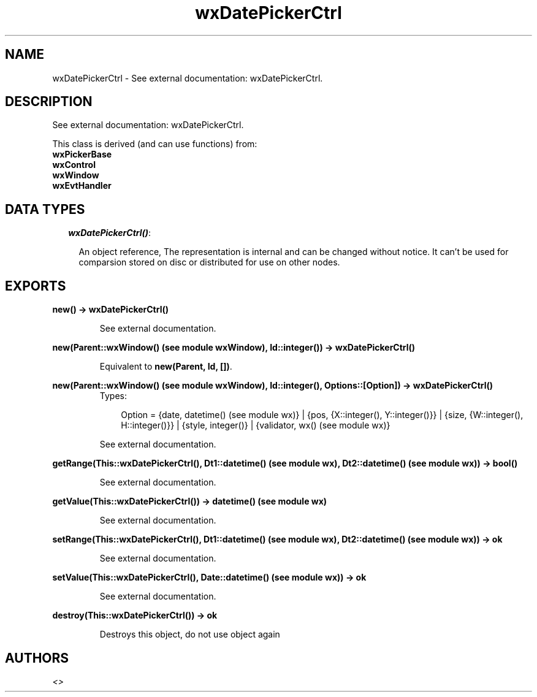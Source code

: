 .TH wxDatePickerCtrl 3 "wxErlang 0.99" "" "Erlang Module Definition"
.SH NAME
wxDatePickerCtrl \- See external documentation: wxDatePickerCtrl.
.SH DESCRIPTION
.LP
See external documentation: wxDatePickerCtrl\&.
.LP
This class is derived (and can use functions) from: 
.br
\fBwxPickerBase\fR\& 
.br
\fBwxControl\fR\& 
.br
\fBwxWindow\fR\& 
.br
\fBwxEvtHandler\fR\& 
.SH "DATA TYPES"

.RS 2
.TP 2
.B
\fIwxDatePickerCtrl()\fR\&:

.RS 2
.LP
An object reference, The representation is internal and can be changed without notice\&. It can\&'t be used for comparsion stored on disc or distributed for use on other nodes\&.
.RE
.RE
.SH EXPORTS
.LP
.B
new() -> wxDatePickerCtrl()
.br
.RS
.LP
See external documentation\&.
.RE
.LP
.B
new(Parent::wxWindow() (see module wxWindow), Id::integer()) -> wxDatePickerCtrl()
.br
.RS
.LP
Equivalent to \fBnew(Parent, Id, [])\fR\&\&.
.RE
.LP
.B
new(Parent::wxWindow() (see module wxWindow), Id::integer(), Options::[Option]) -> wxDatePickerCtrl()
.br
.RS
.TP 3
Types:

Option = {date, datetime() (see module wx)} | {pos, {X::integer(), Y::integer()}} | {size, {W::integer(), H::integer()}} | {style, integer()} | {validator, wx() (see module wx)}
.br
.RE
.RS
.LP
See external documentation\&.
.RE
.LP
.B
getRange(This::wxDatePickerCtrl(), Dt1::datetime() (see module wx), Dt2::datetime() (see module wx)) -> bool()
.br
.RS
.LP
See external documentation\&.
.RE
.LP
.B
getValue(This::wxDatePickerCtrl()) -> datetime() (see module wx)
.br
.RS
.LP
See external documentation\&.
.RE
.LP
.B
setRange(This::wxDatePickerCtrl(), Dt1::datetime() (see module wx), Dt2::datetime() (see module wx)) -> ok
.br
.RS
.LP
See external documentation\&.
.RE
.LP
.B
setValue(This::wxDatePickerCtrl(), Date::datetime() (see module wx)) -> ok
.br
.RS
.LP
See external documentation\&.
.RE
.LP
.B
destroy(This::wxDatePickerCtrl()) -> ok
.br
.RS
.LP
Destroys this object, do not use object again
.RE
.SH AUTHORS
.LP

.I
<>